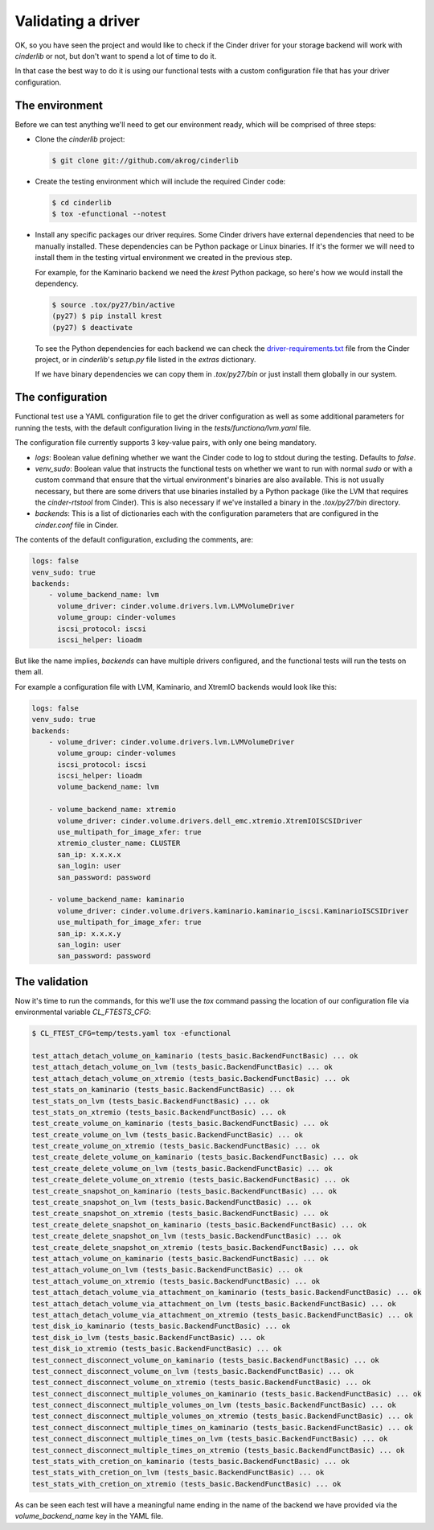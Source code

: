 ===================
Validating a driver
===================

OK, so you have seen the project and would like to check if the Cinder driver
for your storage backend will work with *cinderlib* or not, but don't want to
spend a lot of time to do it.

In that case the best way to do it is using our functional tests with a custom
configuration file that has your driver configuration.

The environment
---------------

Before we can test anything we'll need to get our environment ready, which will
be comprised of three steps:

- Clone the *cinderlib* project:

  .. code-block:: shell

     $ git clone git://github.com/akrog/cinderlib

- Create the testing environment which will include the required Cinder code:

  .. code-block:: shell

     $ cd cinderlib
     $ tox -efunctional --notest

- Install any specific packages our driver requires.  Some Cinder drivers have
  external dependencies that need to be manually installed.  These dependencies
  can be Python package or Linux binaries.  If it's the former we will need to
  install them in the testing virtual environment we created in the previous
  step.

  For example, for the Kaminario backend we need the *krest* Python package, so
  here's how we would install the dependency.

  .. code-block:: shell

     $ source .tox/py27/bin/active
     (py27) $ pip install krest
     (py27) $ deactivate

  To see the Python dependencies for each backend we can check the
  `driver-requirements.txt
  <https://raw.githubusercontent.com/openstack/cinder/stable/pike/driver-requirements.txt>`_
  file from the Cinder project, or in *cinderlib*'s `setup.py` file listed in
  the `extras` dictionary.

  If we have binary dependencies we can copy them in `.tox/py27/bin` or just
  install them globally in our system.

The configuration
-----------------

Functional test use a YAML configuration file to get the driver configuration
as well as some additional parameters for running the tests, with the default
configuration living in the `tests/functiona/lvm.yaml` file.

The configuration file currently supports 3 key-value pairs, with only one
being mandatory.

- `logs`: Boolean value defining whether we want the Cinder code to log to
  stdout during the testing.  Defaults to `false`.

- `venv_sudo`: Boolean value that instructs the functional tests on whether we
  want to run with normal `sudo` or with a custom command that ensure that the
  virtual environment's binaries are also available.  This is not usually
  necessary, but there are some drivers that use binaries installed by a Python
  package (like the LVM that requires the `cinder-rtstool` from Cinder).  This
  is also necessary if we've installed a binary in the `.tox/py27/bin`
  directory.

- `backends`: This is a list of dictionaries each with the configuration
  parameters that are configured in the `cinder.conf` file in Cinder.

The contents of the default configuration, excluding the comments, are:

.. code-block:: yaml

   logs: false
   venv_sudo: true
   backends:
       - volume_backend_name: lvm
         volume_driver: cinder.volume.drivers.lvm.LVMVolumeDriver
         volume_group: cinder-volumes
         iscsi_protocol: iscsi
         iscsi_helper: lioadm

But like the name implies, `backends` can have multiple drivers configured, and
the functional tests will run the tests on them all.

For example a configuration file with LVM, Kaminario, and XtremIO backends
would look like this:

.. code-block:: yaml

   logs: false
   venv_sudo: true
   backends:
       - volume_driver: cinder.volume.drivers.lvm.LVMVolumeDriver
         volume_group: cinder-volumes
         iscsi_protocol: iscsi
         iscsi_helper: lioadm
         volume_backend_name: lvm

       - volume_backend_name: xtremio
         volume_driver: cinder.volume.drivers.dell_emc.xtremio.XtremIOISCSIDriver
         use_multipath_for_image_xfer: true
         xtremio_cluster_name: CLUSTER
         san_ip: x.x.x.x
         san_login: user
         san_password: password

       - volume_backend_name: kaminario
         volume_driver: cinder.volume.drivers.kaminario.kaminario_iscsi.KaminarioISCSIDriver
         use_multipath_for_image_xfer: true
         san_ip: x.x.x.y
         san_login: user
         san_password: password

The validation
--------------

Now it's time to run the commands, for this we'll use the `tox` command passing
the location of our configuration file via environmental variable
`CL_FTESTS_CFG`:

.. code-block:: shell

   $ CL_FTEST_CFG=temp/tests.yaml tox -efunctional

   test_attach_detach_volume_on_kaminario (tests_basic.BackendFunctBasic) ... ok
   test_attach_detach_volume_on_lvm (tests_basic.BackendFunctBasic) ... ok
   test_attach_detach_volume_on_xtremio (tests_basic.BackendFunctBasic) ... ok
   test_stats_on_kaminario (tests_basic.BackendFunctBasic) ... ok
   test_stats_on_lvm (tests_basic.BackendFunctBasic) ... ok
   test_stats_on_xtremio (tests_basic.BackendFunctBasic) ... ok
   test_create_volume_on_kaminario (tests_basic.BackendFunctBasic) ... ok
   test_create_volume_on_lvm (tests_basic.BackendFunctBasic) ... ok
   test_create_volume_on_xtremio (tests_basic.BackendFunctBasic) ... ok
   test_create_delete_volume_on_kaminario (tests_basic.BackendFunctBasic) ... ok
   test_create_delete_volume_on_lvm (tests_basic.BackendFunctBasic) ... ok
   test_create_delete_volume_on_xtremio (tests_basic.BackendFunctBasic) ... ok
   test_create_snapshot_on_kaminario (tests_basic.BackendFunctBasic) ... ok
   test_create_snapshot_on_lvm (tests_basic.BackendFunctBasic) ... ok
   test_create_snapshot_on_xtremio (tests_basic.BackendFunctBasic) ... ok
   test_create_delete_snapshot_on_kaminario (tests_basic.BackendFunctBasic) ... ok
   test_create_delete_snapshot_on_lvm (tests_basic.BackendFunctBasic) ... ok
   test_create_delete_snapshot_on_xtremio (tests_basic.BackendFunctBasic) ... ok
   test_attach_volume_on_kaminario (tests_basic.BackendFunctBasic) ... ok
   test_attach_volume_on_lvm (tests_basic.BackendFunctBasic) ... ok
   test_attach_volume_on_xtremio (tests_basic.BackendFunctBasic) ... ok
   test_attach_detach_volume_via_attachment_on_kaminario (tests_basic.BackendFunctBasic) ... ok
   test_attach_detach_volume_via_attachment_on_lvm (tests_basic.BackendFunctBasic) ... ok
   test_attach_detach_volume_via_attachment_on_xtremio (tests_basic.BackendFunctBasic) ... ok
   test_disk_io_kaminario (tests_basic.BackendFunctBasic) ... ok
   test_disk_io_lvm (tests_basic.BackendFunctBasic) ... ok
   test_disk_io_xtremio (tests_basic.BackendFunctBasic) ... ok
   test_connect_disconnect_volume_on_kaminario (tests_basic.BackendFunctBasic) ... ok
   test_connect_disconnect_volume_on_lvm (tests_basic.BackendFunctBasic) ... ok
   test_connect_disconnect_volume_on_xtremio (tests_basic.BackendFunctBasic) ... ok
   test_connect_disconnect_multiple_volumes_on_kaminario (tests_basic.BackendFunctBasic) ... ok
   test_connect_disconnect_multiple_volumes_on_lvm (tests_basic.BackendFunctBasic) ... ok
   test_connect_disconnect_multiple_volumes_on_xtremio (tests_basic.BackendFunctBasic) ... ok
   test_connect_disconnect_multiple_times_on_kaminario (tests_basic.BackendFunctBasic) ... ok
   test_connect_disconnect_multiple_times_on_lvm (tests_basic.BackendFunctBasic) ... ok
   test_connect_disconnect_multiple_times_on_xtremio (tests_basic.BackendFunctBasic) ... ok
   test_stats_with_cretion_on_kaminario (tests_basic.BackendFunctBasic) ... ok
   test_stats_with_cretion_on_lvm (tests_basic.BackendFunctBasic) ... ok
   test_stats_with_cretion_on_xtremio (tests_basic.BackendFunctBasic) ... ok

As can be seen each test will have a meaningful name ending in the name of the
backend we have provided via the `volume_backend_name` key in the YAML file.
